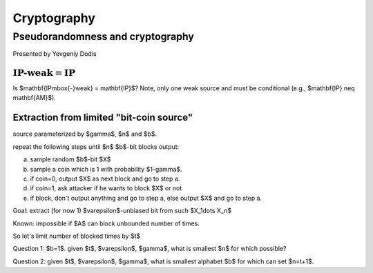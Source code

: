 Cryptography
============

Pseudorandomness and cryptography
---------------------------------

Presented by Yevgeniy Dodis

:math:`\mathbf{IP\mbox{-}weak} = \mathbf{IP}`
^^^^^^^^^^^^^^^^^^^^^^^^^^^^^^^^^^^^^^^^^^^^

Is $\mathbf{IP\mbox{-}weak} = \mathbf{IP}$? Note, only one weak source and must be conditional (e.g., $\mathbf{IP} \neq \mathbf{AM}$).

Extraction from limited "bit-coin source"
^^^^^^^^^^^^^^^^^^^^^^^^^^^^^^^^^^^^^^^^^

source parameterized by $\gamma$, $n$ and $b$.

repeat the following steps until $n$ $b$-bit blocks output:

a) sample random $b$-bit $X$

b) sample a coin which is 1 with probability $1-\gamma$.

c) if coin=0, output $X$ as next block and go to step a.

d) if coin=1, ask attacker if he wants to block $X$ or not

e) if block, don't output anything and go to step a, else output $X$ and go to step a.

Goal: extract (for now 1) $\varepsilon$-unbiased bit from such $X_1\dots X_n$

Known: impossible if $A$ can block unbounded number of times.

So let's limit number of blocked times by $t$

Question 1: $b=1$. given $t$, $\varepsilon$, $\gamma$, what is smallest $n$ for which possible?

Question 2: given $t$, $\varepsilon$, $\gamma$, what is smallest alphabet $b$ for which can set $n=t+1$.


